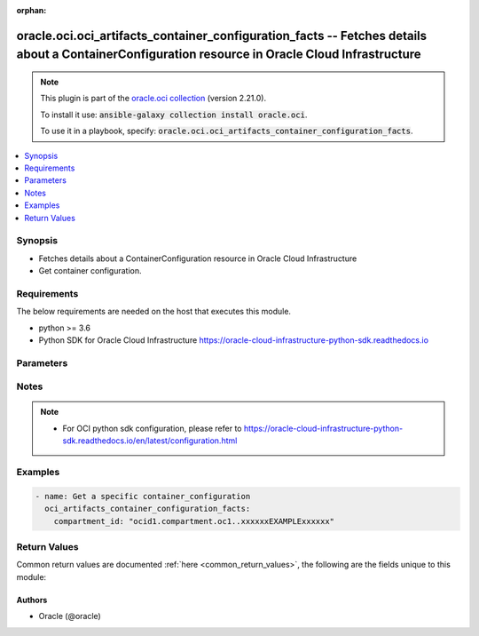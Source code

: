 .. Document meta

:orphan:

.. Anchors

.. _ansible_collections.oracle.oci.oci_artifacts_container_configuration_facts_module:

.. Anchors: short name for ansible.builtin

.. Anchors: aliases



.. Title

oracle.oci.oci_artifacts_container_configuration_facts -- Fetches details about a ContainerConfiguration resource in Oracle Cloud Infrastructure
++++++++++++++++++++++++++++++++++++++++++++++++++++++++++++++++++++++++++++++++++++++++++++++++++++++++++++++++++++++++++++++++++++++++++++++++

.. Collection note

.. note::
    This plugin is part of the `oracle.oci collection <https://galaxy.ansible.com/oracle/oci>`_ (version 2.21.0).

    To install it use: :code:`ansible-galaxy collection install oracle.oci`.

    To use it in a playbook, specify: :code:`oracle.oci.oci_artifacts_container_configuration_facts`.

.. version_added

.. versionadded:: 2.9 of oracle.oci

.. contents::
   :local:
   :depth: 1

.. Deprecated


Synopsis
--------

.. Description

- Fetches details about a ContainerConfiguration resource in Oracle Cloud Infrastructure
- Get container configuration.


.. Aliases


.. Requirements

Requirements
------------
The below requirements are needed on the host that executes this module.

- python >= 3.6
- Python SDK for Oracle Cloud Infrastructure https://oracle-cloud-infrastructure-python-sdk.readthedocs.io


.. Options

Parameters
----------

.. raw:: html

    <table  border=0 cellpadding=0 class="documentation-table">
        <tr>
            <th colspan="1">Parameter</th>
            <th>Choices/<font color="blue">Defaults</font></th>
                        <th width="100%">Comments</th>
        </tr>
                    <tr>
                                                                <td colspan="1">
                    <div class="ansibleOptionAnchor" id="parameter-api_user"></div>
                    <b>api_user</b>
                    <a class="ansibleOptionLink" href="#parameter-api_user" title="Permalink to this option"></a>
                    <div style="font-size: small">
                        <span style="color: purple">string</span>
                                                                    </div>
                                                        </td>
                                <td>
                                                                                                                                                            </td>
                                                                <td>
                                            <div>The OCID of the user, on whose behalf, OCI APIs are invoked. If not set, then the value of the OCI_USER_ID environment variable, if any, is used. This option is required if the user is not specified through a configuration file (See <code>config_file_location</code>). To get the user&#x27;s OCID, please refer <a href='https://docs.us-phoenix-1.oraclecloud.com/Content/API/Concepts/apisigningkey.htm'>https://docs.us-phoenix-1.oraclecloud.com/Content/API/Concepts/apisigningkey.htm</a>.</div>
                                                        </td>
            </tr>
                                <tr>
                                                                <td colspan="1">
                    <div class="ansibleOptionAnchor" id="parameter-api_user_fingerprint"></div>
                    <b>api_user_fingerprint</b>
                    <a class="ansibleOptionLink" href="#parameter-api_user_fingerprint" title="Permalink to this option"></a>
                    <div style="font-size: small">
                        <span style="color: purple">string</span>
                                                                    </div>
                                                        </td>
                                <td>
                                                                                                                                                            </td>
                                                                <td>
                                            <div>Fingerprint for the key pair being used. If not set, then the value of the OCI_USER_FINGERPRINT environment variable, if any, is used. This option is required if the key fingerprint is not specified through a configuration file (See <code>config_file_location</code>). To get the key pair&#x27;s fingerprint value please refer <a href='https://docs.us-phoenix-1.oraclecloud.com/Content/API/Concepts/apisigningkey.htm'>https://docs.us-phoenix-1.oraclecloud.com/Content/API/Concepts/apisigningkey.htm</a>.</div>
                                                        </td>
            </tr>
                                <tr>
                                                                <td colspan="1">
                    <div class="ansibleOptionAnchor" id="parameter-api_user_key_file"></div>
                    <b>api_user_key_file</b>
                    <a class="ansibleOptionLink" href="#parameter-api_user_key_file" title="Permalink to this option"></a>
                    <div style="font-size: small">
                        <span style="color: purple">string</span>
                                                                    </div>
                                                        </td>
                                <td>
                                                                                                                                                            </td>
                                                                <td>
                                            <div>Full path and filename of the private key (in PEM format). If not set, then the value of the OCI_USER_KEY_FILE variable, if any, is used. This option is required if the private key is not specified through a configuration file (See <code>config_file_location</code>). If the key is encrypted with a pass-phrase, the <code>api_user_key_pass_phrase</code> option must also be provided.</div>
                                                        </td>
            </tr>
                                <tr>
                                                                <td colspan="1">
                    <div class="ansibleOptionAnchor" id="parameter-api_user_key_pass_phrase"></div>
                    <b>api_user_key_pass_phrase</b>
                    <a class="ansibleOptionLink" href="#parameter-api_user_key_pass_phrase" title="Permalink to this option"></a>
                    <div style="font-size: small">
                        <span style="color: purple">string</span>
                                                                    </div>
                                                        </td>
                                <td>
                                                                                                                                                            </td>
                                                                <td>
                                            <div>Passphrase used by the key referenced in <code>api_user_key_file</code>, if it is encrypted. If not set, then the value of the OCI_USER_KEY_PASS_PHRASE variable, if any, is used. This option is required if the key passphrase is not specified through a configuration file (See <code>config_file_location</code>).</div>
                                                        </td>
            </tr>
                                <tr>
                                                                <td colspan="1">
                    <div class="ansibleOptionAnchor" id="parameter-auth_type"></div>
                    <b>auth_type</b>
                    <a class="ansibleOptionLink" href="#parameter-auth_type" title="Permalink to this option"></a>
                    <div style="font-size: small">
                        <span style="color: purple">string</span>
                                                                    </div>
                                                        </td>
                                <td>
                                                                                                                            <ul style="margin: 0; padding: 0"><b>Choices:</b>
                                                                                                                                                                <li><div style="color: blue"><b>api_key</b>&nbsp;&larr;</div></li>
                                                                                                                                                                                                <li>instance_principal</li>
                                                                                                                                                                                                <li>instance_obo_user</li>
                                                                                                                                                                                                <li>resource_principal</li>
                                                                                    </ul>
                                                                            </td>
                                                                <td>
                                            <div>The type of authentication to use for making API requests. By default <code>auth_type=&quot;api_key&quot;</code> based authentication is performed and the API key (see <em>api_user_key_file</em>) in your config file will be used. If this &#x27;auth_type&#x27; module option is not specified, the value of the OCI_ANSIBLE_AUTH_TYPE, if any, is used. Use <code>auth_type=&quot;instance_principal&quot;</code> to use instance principal based authentication when running ansible playbooks within an OCI compute instance.</div>
                                                        </td>
            </tr>
                                <tr>
                                                                <td colspan="1">
                    <div class="ansibleOptionAnchor" id="parameter-compartment_id"></div>
                    <b>compartment_id</b>
                    <a class="ansibleOptionLink" href="#parameter-compartment_id" title="Permalink to this option"></a>
                    <div style="font-size: small">
                        <span style="color: purple">string</span>
                                                 / <span style="color: red">required</span>                    </div>
                                                        </td>
                                <td>
                                                                                                                                                            </td>
                                                                <td>
                                            <div>The <a href='https://docs.cloud.oracle.com/Content/General/Concepts/identifiers.htm'>OCID</a> of the compartment.</div>
                                                        </td>
            </tr>
                                <tr>
                                                                <td colspan="1">
                    <div class="ansibleOptionAnchor" id="parameter-config_file_location"></div>
                    <b>config_file_location</b>
                    <a class="ansibleOptionLink" href="#parameter-config_file_location" title="Permalink to this option"></a>
                    <div style="font-size: small">
                        <span style="color: purple">string</span>
                                                                    </div>
                                                        </td>
                                <td>
                                                                                                                                                            </td>
                                                                <td>
                                            <div>Path to configuration file. If not set then the value of the OCI_CONFIG_FILE environment variable, if any, is used. Otherwise, defaults to ~/.oci/config.</div>
                                                        </td>
            </tr>
                                <tr>
                                                                <td colspan="1">
                    <div class="ansibleOptionAnchor" id="parameter-config_profile_name"></div>
                    <b>config_profile_name</b>
                    <a class="ansibleOptionLink" href="#parameter-config_profile_name" title="Permalink to this option"></a>
                    <div style="font-size: small">
                        <span style="color: purple">string</span>
                                                                    </div>
                                                        </td>
                                <td>
                                                                                                                                                            </td>
                                                                <td>
                                            <div>The profile to load from the config file referenced by <code>config_file_location</code>. If not set, then the value of the OCI_CONFIG_PROFILE environment variable, if any, is used. Otherwise, defaults to the &quot;DEFAULT&quot; profile in <code>config_file_location</code>.</div>
                                                        </td>
            </tr>
                                <tr>
                                                                <td colspan="1">
                    <div class="ansibleOptionAnchor" id="parameter-region"></div>
                    <b>region</b>
                    <a class="ansibleOptionLink" href="#parameter-region" title="Permalink to this option"></a>
                    <div style="font-size: small">
                        <span style="color: purple">string</span>
                                                                    </div>
                                                        </td>
                                <td>
                                                                                                                                                            </td>
                                                                <td>
                                            <div>The Oracle Cloud Infrastructure region to use for all OCI API requests. If not set, then the value of the OCI_REGION variable, if any, is used. This option is required if the region is not specified through a configuration file (See <code>config_file_location</code>). Please refer to <a href='https://docs.us-phoenix-1.oraclecloud.com/Content/General/Concepts/regions.htm'>https://docs.us-phoenix-1.oraclecloud.com/Content/General/Concepts/regions.htm</a> for more information on OCI regions.</div>
                                                        </td>
            </tr>
                                <tr>
                                                                <td colspan="1">
                    <div class="ansibleOptionAnchor" id="parameter-tenancy"></div>
                    <b>tenancy</b>
                    <a class="ansibleOptionLink" href="#parameter-tenancy" title="Permalink to this option"></a>
                    <div style="font-size: small">
                        <span style="color: purple">string</span>
                                                                    </div>
                                                        </td>
                                <td>
                                                                                                                                                            </td>
                                                                <td>
                                            <div>OCID of your tenancy. If not set, then the value of the OCI_TENANCY variable, if any, is used. This option is required if the tenancy OCID is not specified through a configuration file (See <code>config_file_location</code>). To get the tenancy OCID, please refer <a href='https://docs.us-phoenix-1.oraclecloud.com/Content/API/Concepts/apisigningkey.htm'>https://docs.us-phoenix-1.oraclecloud.com/Content/API/Concepts/apisigningkey.htm</a></div>
                                                        </td>
            </tr>
                        </table>
    <br/>

.. Notes

Notes
-----

.. note::
   - For OCI python sdk configuration, please refer to https://oracle-cloud-infrastructure-python-sdk.readthedocs.io/en/latest/configuration.html

.. Seealso


.. Examples

Examples
--------

.. code-block:: yaml+jinja

    
    - name: Get a specific container_configuration
      oci_artifacts_container_configuration_facts:
        compartment_id: "ocid1.compartment.oc1..xxxxxxEXAMPLExxxxxx"





.. Facts


.. Return values

Return Values
-------------
Common return values are documented :ref:`here <common_return_values>`, the following are the fields unique to this module:

.. raw:: html

    <table border=0 cellpadding=0 class="documentation-table">
        <tr>
            <th colspan="2">Key</th>
            <th>Returned</th>
            <th width="100%">Description</th>
        </tr>
                    <tr>
                                <td colspan="2">
                    <div class="ansibleOptionAnchor" id="return-container_configuration"></div>
                    <b>container_configuration</b>
                    <a class="ansibleOptionLink" href="#return-container_configuration" title="Permalink to this return value"></a>
                    <div style="font-size: small">
                      <span style="color: purple">complex</span>
                                          </div>
                                    </td>
                <td>on success</td>
                <td>
                                            <div>ContainerConfiguration resource</div>
                                        <br/>
                                            <div style="font-size: smaller"><b>Sample:</b></div>
                                                <div style="font-size: smaller; color: blue; word-wrap: break-word; word-break: break-all;">{&#x27;is_repository_created_on_first_push&#x27;: True, &#x27;namespace&#x27;: &#x27;namespace_example&#x27;}</div>
                                    </td>
            </tr>
                                        <tr>
                                    <td class="elbow-placeholder">&nbsp;</td>
                                <td colspan="1">
                    <div class="ansibleOptionAnchor" id="return-container_configuration/is_repository_created_on_first_push"></div>
                    <b>is_repository_created_on_first_push</b>
                    <a class="ansibleOptionLink" href="#return-container_configuration/is_repository_created_on_first_push" title="Permalink to this return value"></a>
                    <div style="font-size: small">
                      <span style="color: purple">boolean</span>
                                          </div>
                                    </td>
                <td>on success</td>
                <td>
                                            <div>Whether to create a new container repository when a container is pushed to a new repository path. Repositories created in this way belong to the root compartment.</div>
                                        <br/>
                                            <div style="font-size: smaller"><b>Sample:</b></div>
                                                <div style="font-size: smaller; color: blue; word-wrap: break-word; word-break: break-all;">True</div>
                                    </td>
            </tr>
                                <tr>
                                    <td class="elbow-placeholder">&nbsp;</td>
                                <td colspan="1">
                    <div class="ansibleOptionAnchor" id="return-container_configuration/namespace"></div>
                    <b>namespace</b>
                    <a class="ansibleOptionLink" href="#return-container_configuration/namespace" title="Permalink to this return value"></a>
                    <div style="font-size: small">
                      <span style="color: purple">string</span>
                                          </div>
                                    </td>
                <td>on success</td>
                <td>
                                            <div>The tenancy namespace used in the container repository path.</div>
                                        <br/>
                                            <div style="font-size: smaller"><b>Sample:</b></div>
                                                <div style="font-size: smaller; color: blue; word-wrap: break-word; word-break: break-all;">namespace_example</div>
                                    </td>
            </tr>
                    
                        </table>
    <br/><br/>

..  Status (Presently only deprecated)


.. Authors

Authors
~~~~~~~

- Oracle (@oracle)



.. Parsing errors

